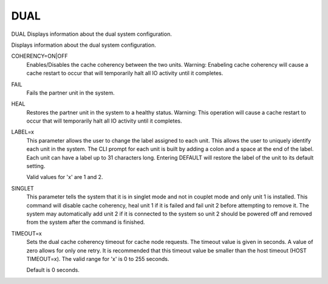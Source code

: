 ======
 DUAL
======

DUAL  Displays information about the dual system configuration.

Displays information about the dual system configuration.

COHERENCY=ON|OFF
    Enables/Disables the cache coherency between the two units.
    Warning: Enabeling cache coherency will cause a cache restart to
    occur that will temporarily halt all IO activity until it completes.

FAIL
    Fails the partner unit in the system.

HEAL
    Restores the partner unit in the system to a healthy status.
    Warning: This operation will cause a cache restart to occur that will
    temporarily halt all IO activity until it completes.

LABEL=x
    This parameter allows the user to change the label assigned to each
    unit.  This allows the user to uniquely identify each unit in the
    system.  The CLI prompt for each unit is built by adding a colon and
    a space at the end of the label.
    Each unit can have a label up to 31 characters long.
    Entering DEFAULT will restore the label of the unit to its default
    setting.

    Valid values for 'x' are 1 and 2.

SINGLET
    This parameter tells the system that it is in singlet mode and not in
    couplet mode and only unit 1 is installed.  This command will disable
    cache coherency, heal unit 1 if it is failed and fail unit 2 before
    attempting to remove it.  The system may automatically add unit 2 if
    it is connected to the system so unit 2 should be powered off and
    removed from the system after the command is finished.

TIMEOUT=x
    Sets the dual cache coherency timeout for cache node requests.  The
    timeout value is given in seconds.  A value of zero allows for only
    one retry.  It is recommended that this timeout value be smaller than
    the host timeout (HOST TIMEOUT=x).
    The valid range for 'x' is 0 to 255 seconds.

    Default is 0 seconds.
